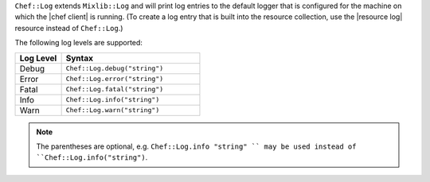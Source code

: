 .. The contents of this file are included in multiple topics.
.. This file should not be changed in a way that hinders its ability to appear in multiple documentation sets.

``Chef::Log`` extends ``Mixlib::Log`` and will print log entries to the default logger that is configured for the machine on which the |chef client| is running. (To create a log entry that is built into the resource collection, use the |resource log| resource instead of ``Chef::Log``.)

The following log levels are supported:

.. list-table::
   :widths: 150 450
   :header-rows: 1

   * - Log Level
     - Syntax
   * - Debug
     - ``Chef::Log.debug("string")``
   * - Error
     - ``Chef::Log.error("string")``
   * - Fatal
     - ``Chef::Log.fatal("string")``
   * - Info
     - ``Chef::Log.info("string")``
   * - Warn
     - ``Chef::Log.warn("string")``

.. note:: The parentheses are optional, e.g. ``Chef::Log.info "string" `` may be used instead of ``Chef::Log.info("string")``.